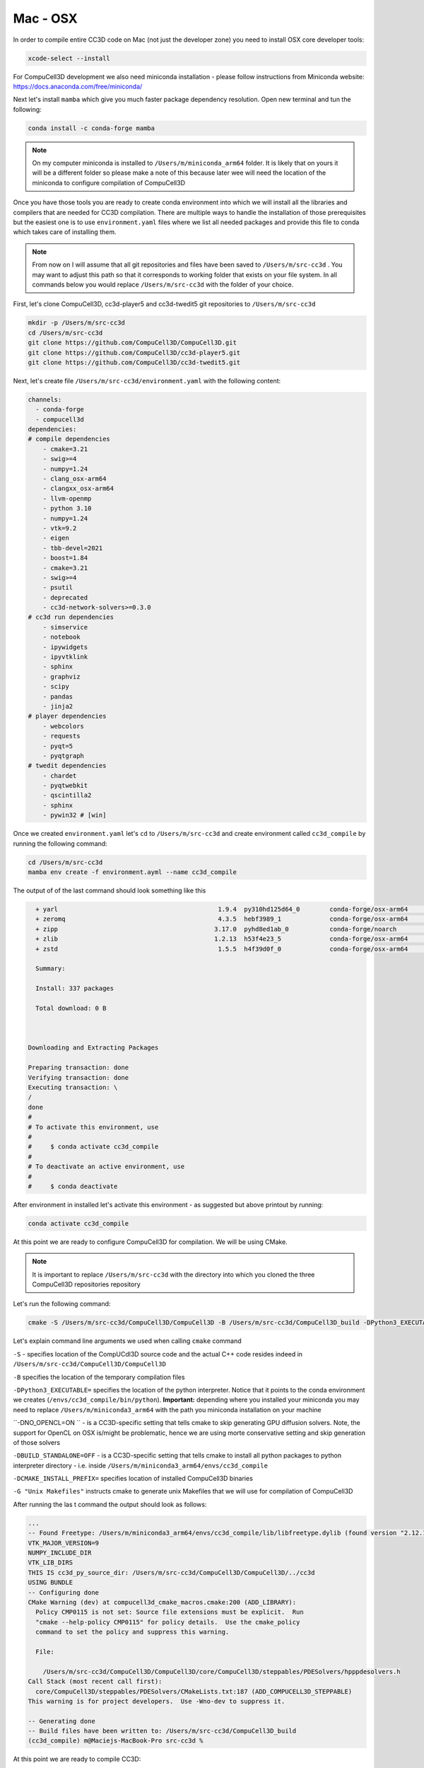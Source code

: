 .. _My target:

Mac - OSX
=========

In order to compile entire CC3D code on Mac (not just the developer zone) you need to install OSX core developer tools:

.. code-block:: console

    xcode-select --install


For CompuCell3D development we also need miniconda installation - please follow instructions from Miniconda website:
https://docs.anaconda.com/free/miniconda/

Next let's install ``mamba`` which give you much faster package dependency resolution. Open new terminal and tun the following:

.. code-block:: console

    conda install -c conda-forge mamba

.. note::

    On my computer miniconda is installed to ``/Users/m/miniconda_arm64`` folder. It is likely that on yours it will be a different folder so please make a note of this because later wee will need the location of the miniconda to configure compilation of CompuCell3D


Once you have those tools you are ready to create conda environment into which we will install all the libraries and compilers that are needed for CC3D compilation. There are multiple ways to handle the installation of those prerequisites but the easiest one is to use ``environment.yaml`` files where we list all needed packages and provide this file to conda which takes care of installing them.

.. note::

    From now on I will assume that all git repositories and files have been saved to ``/Users/m/src-cc3d`` . You may want to adjust this path so that it corresponds to working folder that exists on your file system. In all commands below you would replace ``/Users/m/src-cc3d`` with the folder of your choice.



First, let's clone CompuCell3D, cc3d-player5 and cc3d-twedit5 git repositories to ``/Users/m/src-cc3d``

.. code-block:: console

    mkdir -p /Users/m/src-cc3d
    cd /Users/m/src-cc3d
    git clone https://github.com/CompuCell3D/CompuCell3D.git
    git clone https://github.com/CompuCell3D/cc3d-player5.git
    git clone https://github.com/CompuCell3D/cc3d-twedit5.git



Next, let's create file ``/Users/m/src-cc3d/environment.yaml`` with the following content:

.. code-block:: yaml

    channels:
      - conda-forge
      - compucell3d
    dependencies:
    # compile dependencies
        - cmake=3.21
        - swig>=4
        - numpy=1.24
        - clang_osx-arm64
        - clangxx_osx-arm64
        - llvm-openmp
        - python 3.10
        - numpy=1.24
        - vtk=9.2
        - eigen
        - tbb-devel=2021
        - boost=1.84
        - cmake=3.21
        - swig>=4
        - psutil
        - deprecated
        - cc3d-network-solvers>=0.3.0
    # cc3d run dependencies
        - simservice
        - notebook
        - ipywidgets
        - ipyvtklink
        - sphinx
        - graphviz
        - scipy
        - pandas
        - jinja2
    # player dependencies
        - webcolors
        - requests
        - pyqt=5
        - pyqtgraph
    # twedit dependencies
        - chardet
        - pyqtwebkit
        - qscintilla2
        - sphinx
        - pywin32 # [win]


Once we created ``environment.yaml`` let's ``cd`` to ``/Users/m/src-cc3d`` and create environment called ``cc3d_compile`` by running the following command:

.. code-block:: console

    cd /Users/m/src-cc3d
    mamba env create -f environment.ayml --name cc3d_compile

The output of of the last command should look something like this

.. code-block:: console

      + yarl                                           1.9.4  py310hd125d64_0        conda-forge/osx-arm64     Cached
      + zeromq                                         4.3.5  hebf3989_1             conda-forge/osx-arm64     Cached
      + zipp                                          3.17.0  pyhd8ed1ab_0           conda-forge/noarch        Cached
      + zlib                                          1.2.13  h53f4e23_5             conda-forge/osx-arm64     Cached
      + zstd                                           1.5.5  h4f39d0f_0             conda-forge/osx-arm64     Cached

      Summary:

      Install: 337 packages

      Total download: 0 B



    Downloading and Extracting Packages

    Preparing transaction: done
    Verifying transaction: done
    Executing transaction: \
    /
    done
    #
    # To activate this environment, use
    #
    #     $ conda activate cc3d_compile
    #
    # To deactivate an active environment, use
    #
    #     $ conda deactivate



After environment in installed let's activate this environment - as suggested but above printout by running:

.. code-block:: console

    conda activate cc3d_compile


At this point we are ready to configure CompuCell3D for compilation. We will be using CMake.

.. note::

    It is important to replace ``/Users/m/src-cc3d`` with the directory into which you cloned the three CompuCell3D repositories repository

Let's run the following command:

.. code-block:: console

    cmake -S /Users/m/src-cc3d/CompuCell3D/CompuCell3D -B /Users/m/src-cc3d/CompuCell3D_build -DPython3_EXECUTABLE=/Users/m/miniconda3_arm64/envs/cc3d_compile/bin/python -DNO_OPENCL=ON  -DBUILD_STANDALONE=OFF -G "Unix Makefiles" -DCMAKE_INSTALL_PREFIX=/Users/m/src-cc3d/CompuCell3D_install

Let's explain command line arguments we used when calling ``cmake`` command

``-S`` - specifies location of the CompUCdl3D source code and the actual C++ code resides indeed  in ``/Users/m/src-cc3d/CompuCell3D/CompuCell3D``

``-B`` specifies the location of the temporary compilation files

``-DPython3_EXECUTABLE=`` specifies the location of the python interpreter. Notice that it points to the conda environment we creates (``/envs/cc3d_compile/bin/python``). **Important:** depending where you installed your miniconda you may need to replace ``/Users/m/miniconda3_arm64`` with the path you miniconda installation on your machine

``-DNO_OPENCL=ON `` - is a CC3D-specific setting that tells cmake to skip generating GPU diffusion solvers. Note, the support for OpenCL on OSX is/might be problematic, hence we are using morte conservative setting and skip generation of those solvers

``-DBUILD_STANDALONE=OFF`` - is a CC3D-specific setting that tells cmake to install all python packages to python interpreter directory - i.e. inside ``/Users/m/miniconda3_arm64/envs/cc3d_compile``

``-DCMAKE_INSTALL_PREFIX=`` specifies location of installed CompuCell3D binaries

``-G "Unix Makefiles"`` instructs cmake to generate unix Makefiles that we will use for compilation of CompuCell3D


After running the las t command the output should look as follows:

.. code-block:: console

    ...
    -- Found Freetype: /Users/m/miniconda3_arm64/envs/cc3d_compile/lib/libfreetype.dylib (found version "2.12.1")
    VTK_MAJOR_VERSION=9
    NUMPY_INCLUDE_DIR
    VTK_LIB_DIRS
    THIS IS cc3d_py_source_dir: /Users/m/src-cc3d/CompuCell3D/CompuCell3D/../cc3d
    USING BUNDLE
    -- Configuring done
    CMake Warning (dev) at compucell3d_cmake_macros.cmake:200 (ADD_LIBRARY):
      Policy CMP0115 is not set: Source file extensions must be explicit.  Run
      "cmake --help-policy CMP0115" for policy details.  Use the cmake_policy
      command to set the policy and suppress this warning.

      File:

        /Users/m/src-cc3d/CompuCell3D/CompuCell3D/core/CompuCell3D/steppables/PDESolvers/hpppdesolvers.h
    Call Stack (most recent call first):
      core/CompuCell3D/steppables/PDESolvers/CMakeLists.txt:187 (ADD_COMPUCELL3D_STEPPABLE)
    This warning is for project developers.  Use -Wno-dev to suppress it.

    -- Generating done
    -- Build files have been written to: /Users/m/src-cc3d/CompuCell3D_build
    (cc3d_compile) m@Maciejs-MacBook-Pro src-cc3d %


At this point we are ready to compile CC3D:

.. code-block:: console

    cd /Users/m/src-cc3d/CompuCell3D_build
    make -j 8

We are changing to the "build directory" where or cmake, Makefile, and transient compilation files are stored and we are running ``make`` command with 8 parallel compilation threads to speed up the compilation process. The successful compilation printout should look something like that:

.. code-block:: console

    [ 99%] Linking CXX shared module _PlayerPython.so
    [ 99%] Built target PlayerPythonNew
    16 warnings generated.
    [100%] Linking CXX shared module _CompuCell.so
    [100%] Built target CompuCell


After the compilation is done we will call ```make install`

.. code-block:: console

    make install

The installed files will be placed in ``/Users/m/src-cc3d/CompuCell3D_install`` , exactly as we specified in the ``cmake`` command - ``-DCMAKE_INSTALL_PREFIX=/Users/m/src-cc3d/CompuCell3D_install``

At this point we we need to copy all ``dylib`` files from ``/Users/m/src-cc3d/CompuCell3D_install/lib`` to ``/Users/m/miniconda3_arm64/envs/cc3d_compile/lib``

.. code-block:: console

    cp /Users/m/src-cc3d/CompuCell3D_install/lib/*.dylib /Users/m/miniconda3_arm64/envs/cc3d_compile/lib


Assuming we are still in cc3d_compile conda environment (run ``conda activate cc3d_compile`` if you opened new terminal) we can run our first simulation using newly compiled CompuCell3D. We will run it without the player first and next we will show you how to get player and twedit++ working.

.. code-block::

    python -m cc3d.run_script -i /Users/m/src-cc3d/CompuCell3D/CompuCell3D/core/Demos/Models/cellsort/cellsort_2D/cellsort_2D.cc3d

.. note::

    First time you execute run command on OSX it takes a while to load all the libraries. Subsequent runs start much faster

The output of the run should look something like this (remember to adjust all paths that start with ``/Users/m/src-cc3d`` to you file system folders):

.. code-block:: console

    (cc3d_compile) m@Maciejs-MacBook-Pro CompuCell3D_build % python -m cc3d.run_script -i /Users/m/src-cc3d/CompuCell3D/CompuCell3D/core/Demos/Models/cellsort/cellsort_2D/cellsort_2D.cc3d
    #################################################
    # CompuCell3D Version: 4.5.0 Revision: 2
     Commit Label: f8ddda9
    #################################################
    <cc3d.core.CC3DSimulationDataHandler.CC3DSimulationData object at 0x12de43a00>
    Random number generator: MersenneTwister
    WILL RUN SIMULATION FROM BEGINNING
    CALLING FINISH


    ------------------PERFORMANCE REPORT:----------------------
    -----------------------------------------------------------
    TOTAL RUNTIME 9 s : 639 ms = 9.639 s
    -----------------------------------------------------------
    -----------------------------------------------------------
    PYTHON STEPPABLE RUNTIMES
                cellsort_2DSteppable:        0.01 ( 0.1%)
    -----------------------------------------------------------
                Total Steppable Time:        0.01 ( 0.1%)
        Compiled Code (C++) Run Time:        9.54 (99.0%)
                          Other Time:        0.08 ( 0.9%)
    -----------------------------------------------------------

